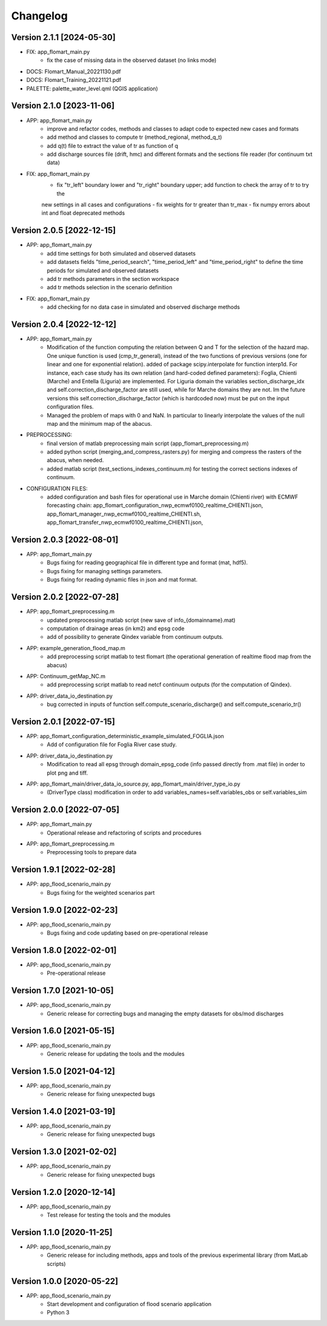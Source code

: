 =========
Changelog
=========

Version 2.1.1 [2024-05-30]
**************************

- FIX: app_flomart_main.py
	- fix the case of missing data in the observed dataset (no links mode)

- DOCS: Flomart_Manual_20221130.pdf
- DOCS: Flomart_Training_20221121.pdf

- PALETTE: palette_water_level.qml (QGIS application)

	
Version 2.1.0 [2023-11-06]
**************************
- APP: app_flomart_main.py
	- improve and refactor codes, methods and classes to adapt code to expected new cases and formats
	- add method and classes to compute tr (method_regional, method_q_t)
	- add q(t) file to extract the value of tr as function of q
	- add discharge sources file (drift, hmc) and different formats and the sections file reader (for continuum txt data)

- FIX: app_flomart_main.py
	- fix "tr_left" boundary lower and "tr_right" boundary upper; add function to check the array of tr to try the
	new settings in all cases and configurations
	- fix weights for tr greater than tr_max
	- fix numpy errors about int and float deprecated methods 
	
	
Version 2.0.5 [2022-12-15]
**************************
- APP: app_flomart_main.py
	- add time settings for both simulated and observed datasets
	- add datasets fields "time_period_search", "time_period_left" and "time_period_right" to define
	  the time periods for simulated and observed datasets
	- add tr methods parameters in the section workspace
	- add tr methods selection in the scenario definition

- FIX: app_flomart_main.py
	- add checking for no data case in simulated and observed discharge methods

Version 2.0.4 [2022-12-12]
**************************
- APP: app_flomart_main.py
	- Modification of the function computing the relation between Q and T for the selection of the hazard map. 
	  One unique function is used (cmp_tr_general), instead of the two functions of previous versions (one for linear and one for exponential relation).
	  added of package scipy.interpolate for function interp1d. For instance, each case study has its own relation (and hard-coded defined parameters):
	  Foglia, Chienti (Marche) and Entella (Liguria) are implemented. For Liguria domain the variables section_discharge_idx and self.correction_discharge_factor
	  are still used, while for Marche domains they are not. Im the future versions this self.correction_discharge_factor (which is hardcoded now) must be put
	  on the input configuration files. 
	- Managed the problem of maps with 0 and NaN. In particular to linearly interpolate the values of the null map and the minimum map of the abacus.
	
- PREPROCESSING: 
        - final version of matlab preprocessing main script (app_flomart_preprocessing.m)
        - added python script (merging_and_compress_rasters.py) for merging and compress the rasters of the abacus, when needed.
        - added matlab script (test_sections_indexes_continuum.m) for testing the correct sections indexes of continuum. 

- CONFIGURATION FILES:
        - added configuration and bash files for operational use in Marche domain (Chienti river) with ECMWF forecasting chain: 
          app_flomart_configuration_nwp_ecmwf0100_realtime_CHIENTI.json,
          app_flomart_manager_nwp_ecmwf0100_realtime_CHIENTI.sh,
          app_flomart_transfer_nwp_ecmwf0100_realtime_CHIENTI.json,
          
Version 2.0.3 [2022-08-01]
**************************
- APP: app_flomart_main.py
	- Bugs fixing for reading geographical file in different type and format (mat, hdf5).
	- Bugs fixing for managing settings parameters.
	- Bugs fixing for reading dynamic files in json and mat format.

Version 2.0.2 [2022-07-28]
**************************
- APP: app_flomart_preprocessing.m 
	- updated preprocessing matlab script (new save of info_{domainname}.mat) 
	- computation of drainage areas (in km2) and epsg code
	- add of possibility to generate Qindex variable from continuum outputs.
- APP: example_generation_flood_map.m	 
	- add preprocessing script matlab to test flomart (the operational generation of realtime flood map from the abacus) 
- APP: Continuum_getMap_NC.m
	- add preprocessing script matlab to read netcf continuum outputs (for the computation of Qindex). 
- APP: driver_data_io_destination.py
	- bug corrected in inputs of function self.compute_scenario_discharge() and self.compute_scenario_tr()

Version 2.0.1 [2022-07-15]
**************************
- APP: app_flomart_configuration_deterministic_example_simulated_FOGLIA.json 
	- Add of configuration file for Foglia River case study. 

- APP: driver_data_io_destination.py
	- Modification to read all epsg through domain_epsg_code (info passed directly from .mat file) in order to plot png and tiff.

- APP: app_flomart_main/driver_data_io_source.py, app_flomart_main/driver_type_io.py
	- (DriverType class) modification in order to add variables_names=self.variables_obs or self.variables_sim 

Version 2.0.0 [2022-07-05]
**************************
- APP: app_flomart_main.py
	- Operational release and refactoring of scripts and procedures
- APP: app_flomart_preprocessing.m
	- Preprocessing tools to prepare data 

Version 1.9.1 [2022-02-28]
**************************
- APP: app_flood_scenario_main.py
	- Bugs fixing for the weighted scenarios part

Version 1.9.0 [2022-02-23]
**************************
- APP: app_flood_scenario_main.py
	- Bugs fixing and code updating based on pre-operational release

Version 1.8.0 [2022-02-01]
**************************
- APP: app_flood_scenario_main.py
	- Pre-operational release
	
Version 1.7.0 [2021-10-05]
**************************
- APP: app_flood_scenario_main.py
	- Generic release for correcting bugs and managing the empty datasets for obs/mod discharges
	
Version 1.6.0 [2021-05-15]
**************************
- APP: app_flood_scenario_main.py
	- Generic release for updating the tools and the modules

Version 1.5.0 [2021-04-12]
**************************
- APP: app_flood_scenario_main.py
	- Generic release for fixing unexpected bugs

Version 1.4.0 [2021-03-19]
**************************
- APP: app_flood_scenario_main.py
	- Generic release for fixing unexpected bugs

Version 1.3.0 [2021-02-02]
**************************
- APP: app_flood_scenario_main.py
	- Generic release for fixing unexpected bugs

Version 1.2.0 [2020-12-14]
**************************
- APP: app_flood_scenario_main.py
	- Test release for testing the tools and the modules

Version 1.1.0 [2020-11-25]
**************************
- APP: app_flood_scenario_main.py
    - Generic release for including methods, apps and tools of the previous experimental library (from MatLab scripts)

Version 1.0.0 [2020-05-22]
**************************
- APP: app_flood_scenario_main.py
    - Start development and configuration of flood scenario application
    - Python 3

